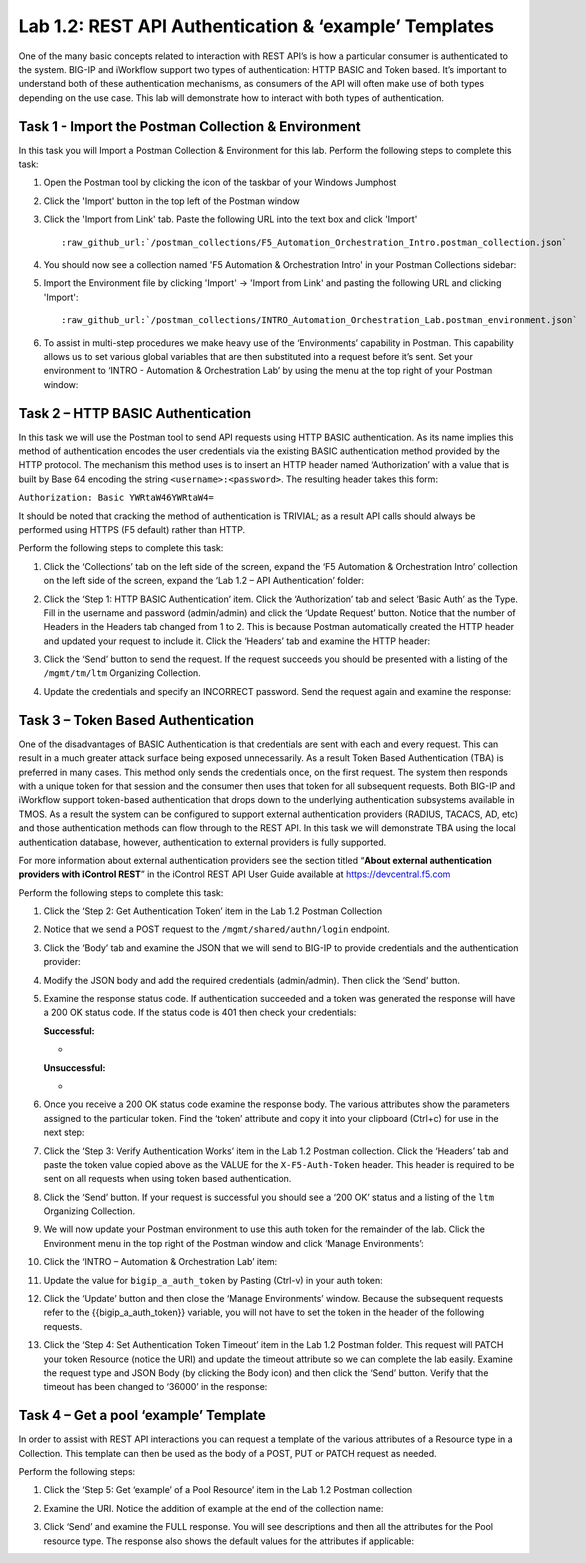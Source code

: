 .. |labmodule| replace:: 1
.. |labnum| replace:: 2
.. |labdot| replace:: |labmodule|\ .\ |labnum|
.. |labund| replace:: |labmodule|\ _\ |labnum|
.. |labname| replace:: Lab\ |labdot|
.. |labnameund| replace:: Lab\ |labund|

Lab |labmodule|\.\ |labnum|\: REST API Authentication & ‘example’ Templates
---------------------------------------------------------------------------

One of the many basic concepts related to interaction with REST API’s is
how a particular consumer is authenticated to the system. BIG-IP and
iWorkflow support two types of authentication: HTTP BASIC and Token
based. It’s important to understand both of these authentication
mechanisms, as consumers of the API will often make use of both types
depending on the use case. This lab will demonstrate how to interact
with both types of authentication.

Task 1 - Import the Postman Collection & Environment
~~~~~~~~~~~~~~~~~~~~~~~~~~~~~~~~~~~~~~~~~~~~~~~~~~~~

In this task you will Import a Postman Collection & Environment for this lab.
Perform the following steps to complete this task:

#. Open the Postman tool by clicking the |image8| icon of the taskbar of
   your Windows Jumphost

#. Click the 'Import' button in the top left of the Postman window

   |image87|

#. Click the 'Import from Link' tab.  Paste the following URL into the
   text box and click 'Import'

   .. parsed-literal:: 

      :raw_github_url:`/postman_collections/F5_Automation_Orchestration_Intro.postman_collection.json`

   |image88|

#. You should now see a collection named 'F5 Automation & Orchestration Intro'
   in your Postman Collections sidebar:

   |image10|

#. Import the Environment file by clicking 'Import' -> 'Import from Link' and
   pasting the following URL and clicking 'Import':

   .. parsed-literal:: 

      :raw_github_url:`/postman_collections/INTRO_Automation_Orchestration_Lab.postman_environment.json`

#. To assist in multi-step procedures we make heavy use of the
   ‘Environments’ capability in Postman. This capability allows us to
   set various global variables that are then substituted into a
   request before it’s sent. Set your environment to
   ‘INTRO - Automation & Orchestration Lab’ by using the menu at the top right
   of your Postman window:

   |image9|

Task 2 – HTTP BASIC Authentication
~~~~~~~~~~~~~~~~~~~~~~~~~~~~~~~~~~

In this task we will use the Postman tool to send API requests using
HTTP BASIC authentication. As its name implies this method of
authentication encodes the user credentials via the existing BASIC
authentication method provided by the HTTP protocol. The mechanism this
method uses is to insert an HTTP header named ‘Authorization’ with a
value that is built by Base 64 encoding the string
``<username>:<password>``. The resulting header takes this form:

``Authorization: Basic YWRtaW46YWRtaW4=``

It should be noted that cracking the method of authentication is
TRIVIAL; as a result API calls should always be performed using HTTPS
(F5 default) rather than HTTP.

Perform the following steps to complete this task:


#. Click the ‘Collections’ tab on the left side of the screen, expand
   the ‘F5 Automation & Orchestration Intro’ collection on the left side
   of the screen, expand the ‘Lab 1.2 – API Authentication’ folder:

   |image10|

#. Click the ‘Step 1: HTTP BASIC Authentication’ item. Click the
   ‘Authorization’ tab and select ‘Basic Auth’ as the Type. Fill in
   the username and password (admin/admin) and click the ‘Update
   Request’ button. Notice that the number of Headers in the Headers
   tab changed from 1 to 2. This is because Postman automatically
   created the HTTP header and updated your request to include it.
   Click the ‘Headers’ tab and examine the HTTP header:

   |image11|

#. Click the ‘Send’ button to send the request. If the request succeeds
   you should be presented with a listing of the ``/mgmt/tm/ltm``
   Organizing Collection.

#. Update the credentials and specify an INCORRECT password. Send the
   request again and examine the response:

   |image12|

Task 3 – Token Based Authentication
~~~~~~~~~~~~~~~~~~~~~~~~~~~~~~~~~~~

One of the disadvantages of BASIC Authentication is that credentials are
sent with each and every request. This can result in a much greater
attack surface being exposed unnecessarily. As a result Token Based
Authentication (TBA) is preferred in many cases. This method only sends
the credentials once, on the first request. The system then responds
with a unique token for that session and the consumer then uses that
token for all subsequent requests. Both BIG-IP and iWorkflow support
token-based authentication that drops down to the underlying
authentication subsystems available in TMOS. As a result the system can
be configured to support external authentication providers (RADIUS,
TACACS, AD, etc) and those authentication methods can flow through to
the REST API. In this task we will demonstrate TBA using the local
authentication database, however, authentication to external providers
is fully supported.

For more information about external authentication providers see the
section titled “\ **About external authentication providers with
iControl REST**\ ” in the iControl REST API User Guide available at
https://devcentral.f5.com

Perform the following steps to complete this task:

#. Click the ‘Step 2: Get Authentication Token’ item in the Lab 1.2
   Postman Collection

#. Notice that we send a POST request to the ``/mgmt/shared/authn/login``
   endpoint.

   |image13|

#. Click the ‘Body’ tab and examine the JSON that we will send to
   BIG-IP to provide credentials and the authentication provider:

   |image14|

#. Modify the JSON body and add the required credentials (admin/admin).
   Then click the ‘Send’ button.

#. Examine the response status code. If authentication succeeded and
   a token was generated the response will have a 200 OK status code.
   If the status code is 401 then check your credentials:

   **Successful:**

   - |image15|

   **Unsuccessful:**

   - |image16|

#. Once you receive a 200 OK status code examine the response body.
   The various attributes show the parameters assigned to the
   particular token. Find the ‘token’ attribute and copy it into your
   clipboard (Ctrl+c) for use in the next step:

   |image17|

#. Click the ‘Step 3: Verify Authentication Works’ item in the Lab
   1.2 Postman collection. Click the ‘Headers’ tab and paste the
   token value copied above as the VALUE for the ``X-F5-Auth-Token``
   header. This header is required to be sent on all requests when
   using token based authentication.

   |image18|

#. Click the ‘Send’ button. If your request is successful you should
   see a ‘200 OK’ status and a listing of the ``ltm`` Organizing
   Collection.

#. We will now update your Postman environment to use this auth token
   for the remainder of the lab. Click the Environment menu in the
   top right of the Postman window and click ‘Manage Environments’:

   |image19|

#. Click the ‘INTRO – Automation & Orchestration Lab’ item:

   |image20|

#. Update the value for ``bigip_a_auth_token`` by Pasting (Ctrl-v)
   in your auth token:

   |image21|

#. Click the ‘Update’ button and then close the ‘Manage Environments’
   window. Because the subsequent requests refer to the {{bigip_a_auth_token}} variable, you will not have to set the token in the header of the following requests.

#. Click the ‘Step 4: Set Authentication Token Timeout’ item in the
   Lab 1.2 Postman folder. This request will PATCH your token
   Resource (notice the URI) and update the timeout attribute so we
   can complete the lab easily. Examine the request type and JSON
   Body (by clicking the Body icon) and then click the ‘Send’ button. Verify that the timeout has
   been changed to ‘36000’ in the response:

   |image22|

Task 4 – Get a pool ‘example’ Template
~~~~~~~~~~~~~~~~~~~~~~~~~~~~~~~~~~~~~~

In order to assist with REST API interactions you can request a template
of the various attributes of a Resource type in a Collection. This
template can then be used as the body of a POST, PUT or PATCH request as
needed.

Perform the following steps:

#. Click the ‘Step 5: Get ‘example’ of a Pool Resource’ item in the Lab
   1.2 Postman collection

#. Examine the URI. Notice the addition of example at the end of the
   collection name:

   |image23|

#. Click ‘Send’ and examine the FULL response. You will see
   descriptions and then all the attributes for the Pool resource
   type. The response also shows the default values for the attributes
   if applicable:

   |image24|


.. |image8| image:: /_static/image008.png
   :width: 0.46171in
   :height: 0.43269in
.. |image9| image:: /_static/image009.png
   :scale: 40%
.. |image10| image:: /_static/image010.png
   :width: 3.54657in
   :height: 2.80000in
.. |image11| image:: /_static/image011.png
   :scale: 40%
.. |image12| image:: /_static/image012.png
   :width: 6.41783in
   :height: 0.81396in
.. |image13| image:: /_static/image013.png
   :scale: 40%
.. |image14| image:: /_static/image014.png
   :scale: 40%
.. |image15| image:: /_static/image015.png
   :width: 6.25116in
   :height: 0.79689in
.. |image16| image:: /_static/image016.png
   :width: 6.25116in
   :height: 0.79248in
.. |image17| image:: /_static/image017.png
   :width: 6.43324in
   :height: 3.00000in
.. |image18| image:: /_static/image018.png
   :scale: 40%
.. |image19| image:: /_static/image019.png
   :width: 2.42051in
   :height: 1.70218in
.. |image20| image:: /_static/image020.png
   :width: 4.67051in
   :height: 1.23217in
.. |image21| image:: /_static/image021.png
   :scale: 40%
.. |image22| image:: /_static/image022.png
   :scale: 40%
.. |image23| image:: /_static/image023.png
   :scale: 40%
.. |image24| image:: /_static/image024.png
   :width: 5.75466in
   :height: 4.66667in
.. |image87| image:: /_static/image087.png
   :scale: 40%
.. |image88| image:: /_static/image088.png
   :scale: 40%
